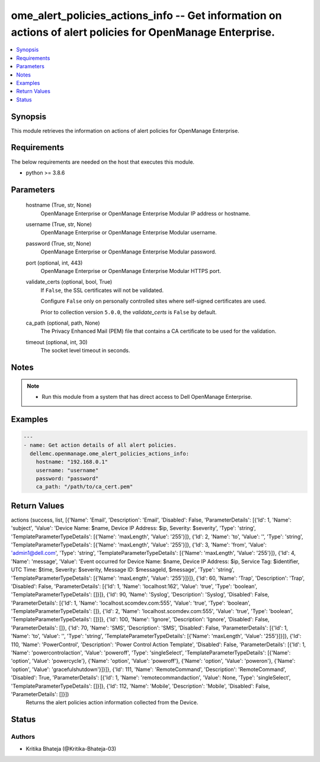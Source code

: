 .. _ome_alert_policies_actions_info_module:


ome_alert_policies_actions_info -- Get information on actions of alert policies for OpenManage Enterprise.
==========================================================================================================

.. contents::
   :local:
   :depth: 1


Synopsis
--------

This module retrieves the information on actions of alert policies for OpenManage Enterprise.



Requirements
------------
The below requirements are needed on the host that executes this module.

- python >= 3.8.6



Parameters
----------

  hostname (True, str, None)
    OpenManage Enterprise or OpenManage Enterprise Modular IP address or hostname.


  username (True, str, None)
    OpenManage Enterprise or OpenManage Enterprise Modular username.


  password (True, str, None)
    OpenManage Enterprise or OpenManage Enterprise Modular password.


  port (optional, int, 443)
    OpenManage Enterprise or OpenManage Enterprise Modular HTTPS port.


  validate_certs (optional, bool, True)
    If ``False``, the SSL certificates will not be validated.

    Configure ``False`` only on personally controlled sites where self-signed certificates are used.

    Prior to collection version ``5.0.0``, the *validate_certs* is ``False`` by default.


  ca_path (optional, path, None)
    The Privacy Enhanced Mail (PEM) file that contains a CA certificate to be used for the validation.


  timeout (optional, int, 30)
    The socket level timeout in seconds.





Notes
-----

.. note::
   - Run this module from a system that has direct access to Dell OpenManage Enterprise.




Examples
--------

.. code-block:: yaml+jinja

    
    ---
    - name: Get action details of all alert policies.
      dellemc.openmanage.ome_alert_policies_actions_info:
        hostname: "192.168.0.1"
        username: "username"
        password: "password"
        ca_path: "/path/to/ca_cert.pem"




Return Values
-------------

actions (success, list, [{'Name': 'Email', 'Description': 'Email', 'Disabled': False, 'ParameterDetails': [{'Id': 1, 'Name': 'subject', 'Value': 'Device Name: $name,  Device IP Address: $ip,  Severity: $severity', 'Type': 'string', 'TemplateParameterTypeDetails': [{'Name': 'maxLength', 'Value': '255'}]}, {'Id': 2, 'Name': 'to', 'Value': '', 'Type': 'string', 'TemplateParameterTypeDetails': [{'Name': 'maxLength', 'Value': '255'}]}, {'Id': 3, 'Name': 'from', 'Value': 'admin1@dell.com', 'Type': 'string', 'TemplateParameterTypeDetails': [{'Name': 'maxLength', 'Value': '255'}]}, {'Id': 4, 'Name': 'message', 'Value': 'Event occurred for Device Name: $name, Device IP Address: $ip, Service Tag: $identifier, UTC Time: $time, Severity: $severity, Message ID: $messageId, $message', 'Type': 'string', 'TemplateParameterTypeDetails': [{'Name': 'maxLength', 'Value': '255'}]}]}, {'Id': 60, 'Name': 'Trap', 'Description': 'Trap', 'Disabled': False, 'ParameterDetails': [{'Id': 1, 'Name': 'localhost:162', 'Value': 'true', 'Type': 'boolean', 'TemplateParameterTypeDetails': []}]}, {'Id': 90, 'Name': 'Syslog', 'Description': 'Syslog', 'Disabled': False, 'ParameterDetails': [{'Id': 1, 'Name': 'localhost.scomdev.com:555', 'Value': 'true', 'Type': 'boolean', 'TemplateParameterTypeDetails': []}, {'Id': 2, 'Name': 'localhost.scomdev.com:555', 'Value': 'true', 'Type': 'boolean', 'TemplateParameterTypeDetails': []}]}, {'Id': 100, 'Name': 'Ignore', 'Description': 'Ignore', 'Disabled': False, 'ParameterDetails': []}, {'Id': 70, 'Name': 'SMS', 'Description': 'SMS', 'Disabled': False, 'ParameterDetails': [{'Id': 1, 'Name': 'to', 'Value': '', 'Type': 'string', 'TemplateParameterTypeDetails': [{'Name': 'maxLength', 'Value': '255'}]}]}, {'Id': 110, 'Name': 'PowerControl', 'Description': 'Power Control Action Template', 'Disabled': False, 'ParameterDetails': [{'Id': 1, 'Name': 'powercontrolaction', 'Value': 'poweroff', 'Type': 'singleSelect', 'TemplateParameterTypeDetails': [{'Name': 'option', 'Value': 'powercycle'}, {'Name': 'option', 'Value': 'poweroff'}, {'Name': 'option', 'Value': 'poweron'}, {'Name': 'option', 'Value': 'gracefulshutdown'}]}]}, {'Id': 111, 'Name': 'RemoteCommand', 'Description': 'RemoteCommand', 'Disabled': True, 'ParameterDetails': [{'Id': 1, 'Name': 'remotecommandaction', 'Value': None, 'Type': 'singleSelect', 'TemplateParameterTypeDetails': []}]}, {'Id': 112, 'Name': 'Mobile', 'Description': 'Mobile', 'Disabled': False, 'ParameterDetails': []}])
  Returns the alert policies action information collected from the Device.





Status
------





Authors
~~~~~~~

- Kritika Bhateja (@Kritika-Bhateja-03)

